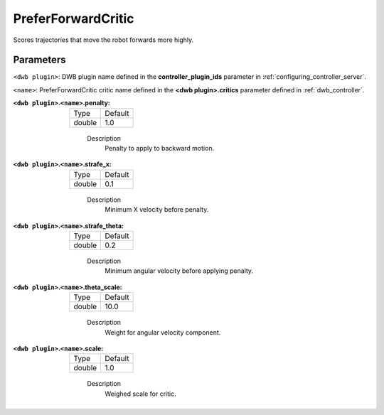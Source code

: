 .. _configuring_dwb_prefer_forward:

PreferForwardCritic
===================

Scores trajectories that move the robot forwards more highly.

Parameters
**********

``<dwb plugin>``: DWB plugin name defined in the **controller_plugin_ids** parameter in :ref:`configuring_controller_server`.

``<name>``: PreferForwardCritic critic name defined in the **<dwb plugin>.critics** parameter defined in :ref:`dwb_controller`.


:``<dwb plugin>``.\ ``<name>``.penalty:

  ====== =======
  Type   Default
  ------ -------
  double 1.0
  ====== =======

    Description
        Penalty to apply to backward motion.

:``<dwb plugin>``.\ ``<name>``.strafe_x:

  ====== =======
  Type   Default
  ------ -------
  double 0.1
  ====== =======

    Description
        	Minimum X velocity before penalty.

:``<dwb plugin>``.\ ``<name>``.strafe_theta:

  ====== =======
  Type   Default
  ------ -------
  double 0.2
  ====== =======

    Description
        Minimum angular velocity before applying penalty.

:``<dwb plugin>``.\ ``<name>``.theta_scale:

  ====== =======
  Type   Default
  ------ -------
  double 10.0
  ====== =======

    Description
        Weight for angular velocity component.

:``<dwb plugin>``.\ ``<name>``.scale:

  ====== =======
  Type   Default
  ------ -------
  double 1.0
  ====== =======

    Description
        Weighed scale for critic.

